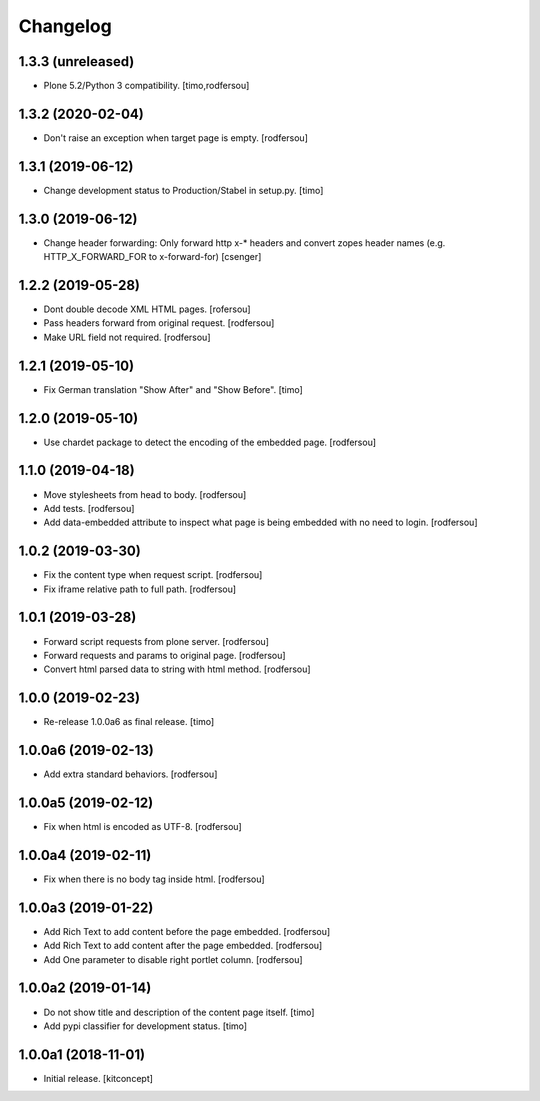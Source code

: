 Changelog
=========


1.3.3 (unreleased)
------------------

- Plone 5.2/Python 3 compatibility.
  [timo,rodfersou]


1.3.2 (2020-02-04)
------------------

- Don't raise an exception when target page is empty.
  [rodfersou]


1.3.1 (2019-06-12)
------------------

- Change development status to Production/Stabel in setup.py.
  [timo]


1.3.0 (2019-06-12)
------------------

- Change header forwarding: Only forward http x-* headers and convert
  zopes header names (e.g. HTTP_X_FORWARD_FOR to x-forward-for)
  [csenger]


1.2.2 (2019-05-28)
------------------

- Dont double decode XML HTML pages.
  [rofersou]

- Pass headers forward from original request.
  [rodfersou]

- Make URL field not required.
  [rodfersou]


1.2.1 (2019-05-10)
------------------

- Fix German translation "Show After" and "Show Before".
  [timo]


1.2.0 (2019-05-10)
------------------

- Use chardet package to detect the encoding of the embedded page.
  [rodfersou]


1.1.0 (2019-04-18)
------------------

- Move stylesheets from head to body.
  [rodfersou]

- Add tests.
  [rodfersou]

- Add data-embedded attribute to inspect what page
  is being embedded with no need to login.
  [rodfersou]


1.0.2 (2019-03-30)
------------------

- Fix the content type when request script.
  [rodfersou]

- Fix iframe relative path to full path.
  [rodfersou]


1.0.1 (2019-03-28)
------------------

- Forward script requests from plone server.
  [rodfersou]

- Forward requests and params to original page.
  [rodfersou]

- Convert html parsed data to string with html method.
  [rodfersou]


1.0.0 (2019-02-23)
------------------

- Re-release 1.0.0a6 as final release.
  [timo]


1.0.0a6 (2019-02-13)
--------------------

- Add extra standard behaviors.
  [rodfersou]


1.0.0a5 (2019-02-12)
--------------------

- Fix when html is encoded as UTF-8.
  [rodfersou]


1.0.0a4 (2019-02-11)
--------------------

- Fix when there is no body tag inside html.
  [rodfersou]


1.0.0a3 (2019-01-22)
--------------------

- Add Rich Text to add content before the page embedded.
  [rodfersou]

- Add Rich Text to add content after the page embedded.
  [rodfersou]

- Add One parameter to disable right portlet column.
  [rodfersou]


1.0.0a2 (2019-01-14)
--------------------

- Do not show title and description of the content page itself.
  [timo]

- Add pypi classifier for development status.
  [timo]


1.0.0a1 (2018-11-01)
--------------------

- Initial release.
  [kitconcept]
